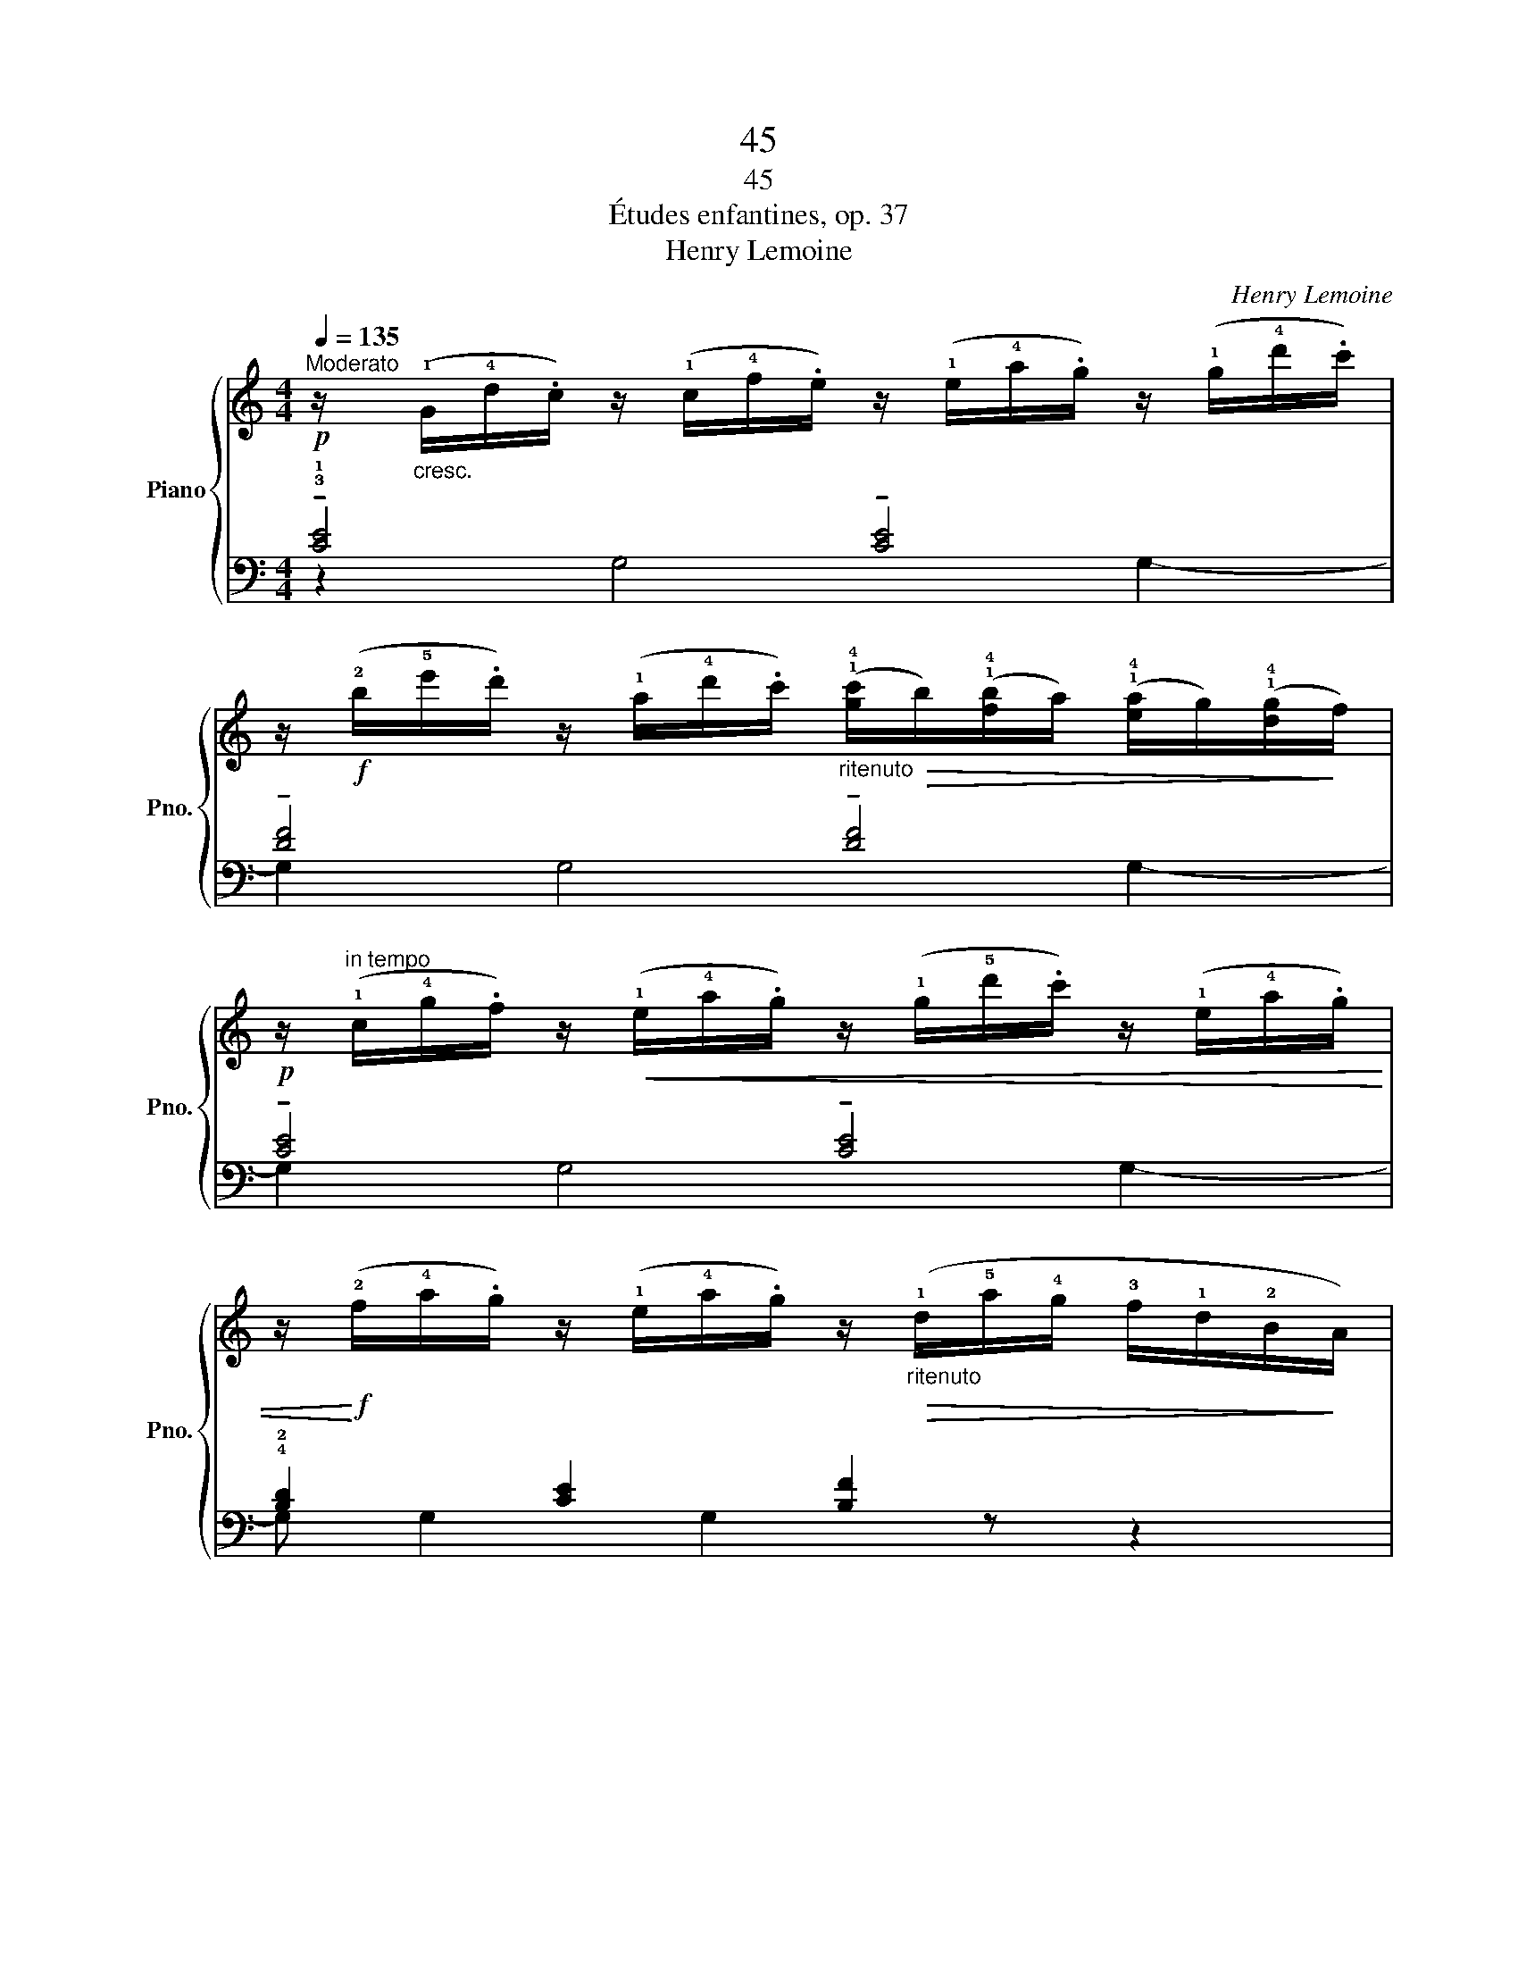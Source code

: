 X:1
T:45
T:45
T:Études enfantines, op. 37
T:Henry Lemoine
C:Henry Lemoine
%%score { ( 1 4 ) | ( 2 3 ) }
L:1/8
Q:1/4=135
M:4/4
K:C
V:1 treble nm="Piano" snm="Pno."
V:4 treble 
V:2 bass 
V:3 bass 
V:1
"^Moderato"!p! z/"_cresc." (!1!G/!4!d/.c/) z/ (!1!c/!4!f/.e/) z/ (!1!e/!4!a/.g/) z/ (!1!g/!4!d'/.c'/) | %1
 z/!f! (!2!b/!5!e'/.d'/) z/ (!1!a/!4!d'/.c'/)"_ritenuto" (!1!!4![gc']/!>(!b/)(!1!!4![fb]/a/) (!1!!4![ea]/g/)(!1!!4![dg]/!>)!f/) | %2
!p! z/"^in tempo" (!1!c/!4!g/.f/) z/!<(! (!1!e/!4!a/.g/) z/ (!1!g/!5!d'/.c'/) z/ (!1!e/!4!a/.g/) | %3
 z/!<)!!f! (!2!f/!4!a/.g/) z/ (!1!e/!4!a/.g/) z/"_ritenuto"!>(! (!1!d/!5!a/!4!g/ !3!f/!1!d/!2!B/!>)!A/) | %4
!p! z/"_cresc." (!1!G/!4!d/.c/) z/ (!1!c/!4!f/.e/) z/ (!1!e/!4!a/.g/) z/ (!1!g/!4!d'/.c'/) | %5
 z/!f! (!2!b/!5!e'/.d'/) z/ (!1!a/!4!d'/.c'/)"_ritenuto" (!1!!4![gc']/!>(!b/)(!1!!4![fb]/a/) (!1!!4![ea]/g/)(!1!!4![dg]/!>)!f/) | %6
!mf! z/"^in tempo" (!1!c/!4!f/.!5!e/) z/ (!1!e/!4!a/.g/) z/"_poco ritenuto" (!1!B/!4!e/d/ B/a/g/B/ | %7
 !>!d4 .c) z z2!fine! |]!p! z/ (!1!B/!4!e/.d/) z/ (!1!B/!5!a/.g/) z/ (B/e/.d/) z/ (B/a/.g/) | %9
!p! z/ (!1!c/!3!e/.d/) z/ (!1!c/!5!b/.a/) z/"_cresc." (c/e/.d/) z/ (c/b/.a/) | %10
 z/ (!1!B/!4!e/.d/) z/!f! (B/e/.d/) z/ (B/e/.d/) z/ (!1!A/!5!e/.d/) | %11
 z/ (!1!G/!5!d/.c/) z/"_dim." (!2!^F/!5!c/.B/) z/ (!1!E/!5!B/.A/) z/ (!1!D/!4!A/.^G/) | %12
 z/ (!2!^G/!1!A/B/ c/!2!B/!1!c/d/ e/^d/!1!e/!2!^f/ !3!=g/f/g/a/ | %13
!f! .b/) (!2!^f/!4!a/g/) z/ (!2!^d/!4!f/.e/) z/ (!2!^c/!4!e/.=d/) z/ (!1!B/!4!d/.=c/) | %14
 z/ (!2!^A/!4!c/B/) z/ (!2!^G/!4!B/.=A/) z/ (!2!^F/!4!A/.=G/) z/ (!1!F/!5!e/d/ | %15
 .G)!p! !4!c/"_cresc."B/ z/ (!1!B/!4!e/d/) z/ (!1!d/!4!a/g/) z/ (!1!g/c'/b/) | %16
!mf! z/ (b/e'/d'/)"_dim." z/ (!1!f/c'/b/) z/ (!1!d/a/g/) .!3!G/ (!1!B/!4!e/d/) | %17
!p! z/ (!1!d/g/f/) z/ (!1!B/!4!e/d/)!<(! z/ (d/!5!a/g/) .G/ (B/e/d/) | %18
 z/!<)! (d/a/g/)"_poco a poco ritenuto" z/ (d/a/g/) z/ (!1!c/!5!g/^f/) ._A/ (c/g/=f/) | %19
!>(! z/ (!1!c/!4!f/e/) z/ (c/f/_e/) z/ (c/f/=e/)!>)! z/ (!1!B/!4!e/d/)!D.C.! |] %20
V:2
 !tenuto!!3!!1![CE]4 !tenuto![CE]4 | !tenuto![DF]4 !tenuto![DF]4 | !tenuto![CE]4 !tenuto![CE]4 | %3
 !4!!2![B,D]2 [CE]2 [B,F]2 z2 | !tenuto![CE]4 !tenuto![CE]4 | !tenuto![DF]4 !tenuto![DF]4 | %6
 !tenuto![CE]4 !tenuto![DF]4 | (!>!!5!!4!!1![G,B,F]4 .[CE]2) z2 |] z2 D4 D2- | D2 D4 D2- | %10
 D z[K:treble] (!4!D2 G2 ^F2 | !1!E2 !2!D2 C2 B,2 | !tenuto!!1!E4 !tenuto!E3 _E | %13
 .!4!!1![B,D]) z .!5!!1![CG] z .!4!!1![DG] z .!4!!2![^D^F] z | %14
 .[EG] z .!4!!2![CE] z .!3!!1![B,D] z[K:bass] ([D,A,C]2 | [G,B,]) z z2 z4 | z8 | z8 | z8 | %19
 z4 z2 !tenuto![G,=F]2 |] %20
V:3
 z2 G,4 G,2- | G,2 G,4 G,2- | G,2 G,4 G,2- | G, G,2 G,2 z z2 | z2 G,4 G,2- | G,2 G,4 G,2- | %6
 G,2 G,4 G,2 | x8 |] !tenuto!G,4 !tenuto!G,4 | !tenuto!!5!^F,4 !tenuto!F,4 | !4!G, z[K:treble] x6 | %11
 x8 | !3!C8 | x8 | x6[K:bass] x2 | x8 | x8 | x8 | x8 | x8 |] %20
V:4
 x8 | x8 | x8 | x8 | x8 | x8 | x8 | x8 |] x8 | x8 | x8 | x8 | x8 | x8 | x8 | %15
 x2 .!2!G/ x3/2 .!2!B/ x3/2 .!2!d/ x3/2 | .!2!g/ x3/2 .!2!d/ x3/2 .!1!B/ x7/2 | %17
 .!1!B/ x3/2 .!3!G/ x3/2 .B/ x7/2 | .B/ x3/2 .B/ x3/2 .A/ x7/2 | .!1!G/ x3/2 .^F/ x3/2 .G/ x7/2 |] %20

